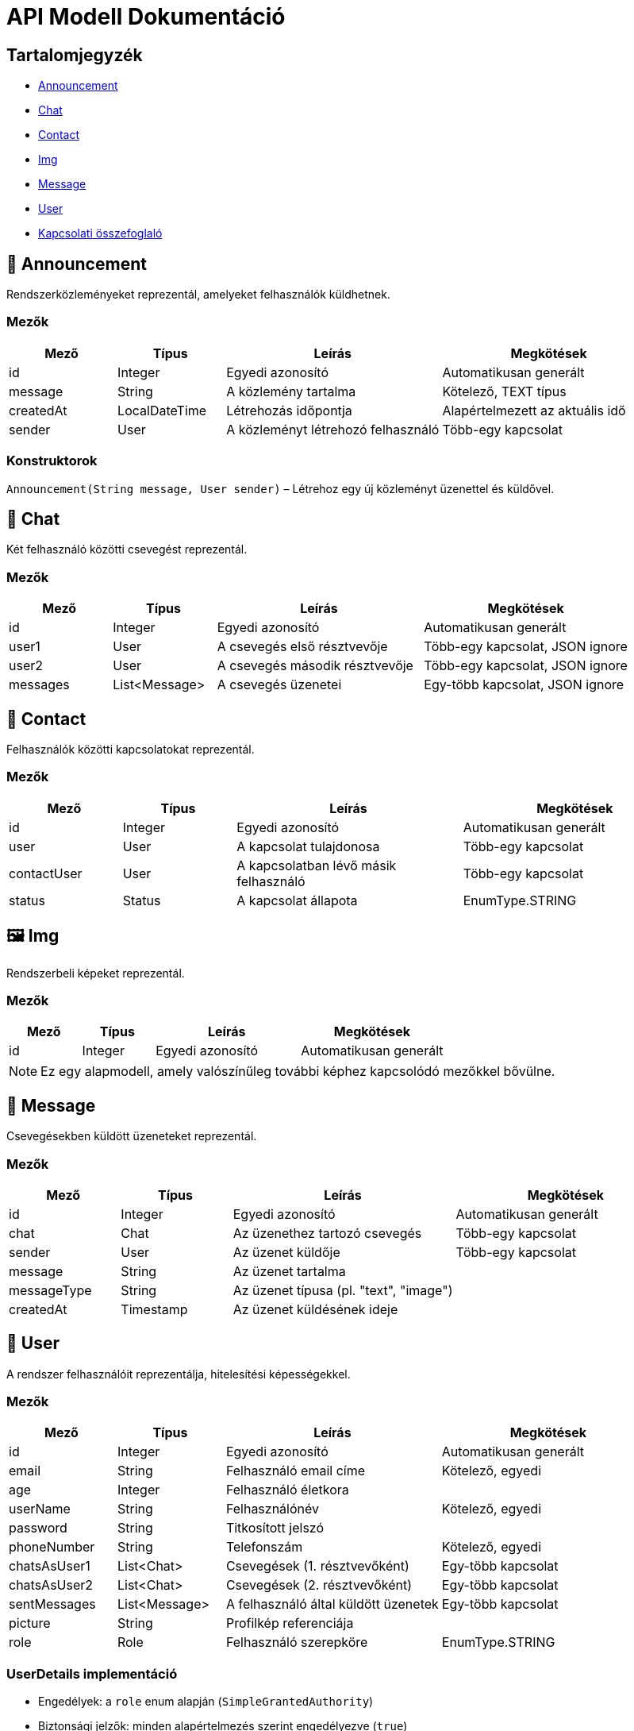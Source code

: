 = API Modell Dokumentáció

== Tartalomjegyzék

* <<koezlemeny,Announcement>>
* <<cseveges,Chat>>
* <<kapcsolat,Contact>>
* <<kep,Img>>
* <<uzenet,Message>>
* <<felhasznalo,User>>
* <<kapcsolati-osszefoglalo,Kapcsolati összefoglaló>>

[[koezlemeny]]
== 📢 Announcement

Rendszerközleményeket reprezentál, amelyeket felhasználók küldhetnek.

=== Mezők

[cols="1,1,2,2", options="header"]
|===
| Mező | Típus | Leírás | Megkötések
| id | Integer | Egyedi azonosító | Automatikusan generált
| message | String | A közlemény tartalma | Kötelező, TEXT típus
| createdAt | LocalDateTime | Létrehozás időpontja | Alapértelmezett az aktuális idő
| sender | User | A közleményt létrehozó felhasználó | Több-egy kapcsolat
|===

=== Konstruktorok

`Announcement(String message, User sender)` – Létrehoz egy új közleményt üzenettel és küldővel.

[[cseveges]]
== 💬 Chat

Két felhasználó közötti csevegést reprezentál.

=== Mezők

[cols="1,1,2,2", options="header"]
|===
| Mező | Típus | Leírás | Megkötések
| id | Integer | Egyedi azonosító | Automatikusan generált
| user1 | User | A csevegés első résztvevője | Több-egy kapcsolat, JSON ignore
| user2 | User | A csevegés második résztvevője | Több-egy kapcsolat, JSON ignore
| messages | List<Message> | A csevegés üzenetei | Egy-több kapcsolat, JSON ignore
|===

[[kapcsolat]]
== 👥 Contact

Felhasználók közötti kapcsolatokat reprezentál.

=== Mezők

[cols="1,1,2,2", options="header"]
|===
| Mező | Típus | Leírás | Megkötések
| id | Integer | Egyedi azonosító | Automatikusan generált
| user | User | A kapcsolat tulajdonosa | Több-egy kapcsolat
| contactUser | User | A kapcsolatban lévő másik felhasználó | Több-egy kapcsolat
| status | Status | A kapcsolat állapota | EnumType.STRING
|===

[[kep]]
== 🖼️ Img

Rendszerbeli képeket reprezentál.

=== Mezők

[cols="1,1,2,2", options="header"]
|===
| Mező | Típus | Leírás | Megkötések
| id | Integer | Egyedi azonosító | Automatikusan generált
|===

NOTE: Ez egy alapmodell, amely valószínűleg további képhez kapcsolódó mezőkkel bővülne.

[[uzenet]]
== 📨 Message

Csevegésekben küldött üzeneteket reprezentál.

=== Mezők

[cols="1,1,2,2", options="header"]
|===
| Mező | Típus | Leírás | Megkötések
| id | Integer | Egyedi azonosító | Automatikusan generált
| chat | Chat | Az üzenethez tartozó csevegés | Több-egy kapcsolat
| sender | User | Az üzenet küldője | Több-egy kapcsolat
| message | String | Az üzenet tartalma |
| messageType | String | Az üzenet típusa (pl. "text", "image") |
| createdAt | Timestamp | Az üzenet küldésének ideje |
|===

[[felhasznalo]]
== 👤 User

A rendszer felhasználóit reprezentálja, hitelesítési képességekkel.

=== Mezők

[cols="1,1,2,2", options="header"]
|===
| Mező | Típus | Leírás | Megkötések
| id | Integer | Egyedi azonosító | Automatikusan generált
| email | String | Felhasználó email címe | Kötelező, egyedi
| age | Integer | Felhasználó életkora |
| userName | String | Felhasználónév | Kötelező, egyedi
| password | String | Titkosított jelszó |
| phoneNumber | String | Telefonszám | Kötelező, egyedi
| chatsAsUser1 | List<Chat> | Csevegések (1. résztvevőként) | Egy-több kapcsolat
| chatsAsUser2 | List<Chat> | Csevegések (2. résztvevőként) | Egy-több kapcsolat
| sentMessages | List<Message> | A felhasználó által küldött üzenetek | Egy-több kapcsolat
| picture | String | Profilkép referenciája |
| role | Role | Felhasználó szerepköre | EnumType.STRING
|===

=== UserDetails implementáció

* Engedélyek: a `role` enum alapján (`SimpleGrantedAuthority`)
* Biztonsági jelzők: minden alapértelmezés szerint engedélyezve (`true`)
* Felhasználónév: a `userName` mező alapján

==== Főbb metódusok

* `getAuthorities()` – visszaadja a felhasználó szerepköreit Spring Security engedélyként
* `getUsername()` – visszaadja a `userName` mezőt

[[kozlemeny-controller]]
== 📢 AnnouncementController

A Közlemény entitás REST végpontjai.

=== Végpontok

[cols="1,1,2,2", options="header"]
|===
| Módszer | Útvonal | Leírás | Megjegyzés
| GET | /announcements | Összes közlemény lekérdezése |
| POST | /announcements | Új közlemény létrehozása | message és senderId szükséges
| DELETE | /announcements/{id} | Közlemény törlése ID alapján | Jogosultság ellenőrzés szükséges
|===

[[cseveges-controller]]
== 💬 ChatController

A Csevegés entitáshoz tartozó REST végpontok.

=== Végpontok

[cols="1,1,2,2", options="header"]
|===
| Módszer | Útvonal | Leírás | Megjegyzés
| POST | /chats | Új csevegés indítása két felhasználó között | user1Id és user2Id mezők
| GET | /chats/user/{userId} | Egy adott felhasználóhoz tartozó csevegések lekérdezése |
| GET | /chats/existing/{user1Id}/{user2Id} | Meglévő csevegés lekérdezése két felhasználó között |
|===

[[kapcsolat-controller]]
== 👥 ContactController

Felhasználók közötti kapcsolatok kezelése.

=== Végpontok

[cols="1,1,2,2", options="header"]
|===
| Módszer | Útvonal | Leírás | Megjegyzés
| GET | /contacts/{userId} | Felhasználó kapcsolatai |
| POST | /contacts | Új kapcsolat létrehozása | userId, contactUserId, status
| PUT | /contacts/{id} | Kapcsolat státuszának frissítése |
| DELETE | /contacts/{id} | Kapcsolat törlése |
|===

[[uzenet-controller]]
== 📨 MessageController

Üzenetek küldése és lekérdezése.

=== Végpontok

[cols="1,1,2,2", options="header"]
|===
| Módszer | Útvonal | Leírás | Megjegyzés
| POST | /messages | Új üzenet küldése | chatId, senderId, message, messageType
| GET | /messages/chat/{chatId} | Egy adott csevegéshez tartozó üzenetek lekérdezése |
|===

[[felhasznalo-controller]]
== 👤 UserController

Felhasználók regisztrációja, bejelentkezése és adataik lekérdezése.

=== Végpontok

[cols="1,1,2,2", options="header"]
|===
| Módszer | Útvonal | Leírás | Megjegyzés
| POST | /users/register | Új felhasználó regisztrációja |
| POST | /users/login | Bejelentkezés (JWT token visszatérése) |
| GET | /users/{id} | Felhasználó adatainak lekérdezése ID alapján |
| PUT | /users/{id} | Felhasználó adatainak frissítése |
|===

= DTO Dokumentáció

[[dto-section]]
== 📦 Data Transfer Objects

[[user-dtos]]
=== 👤 Felhasználó DTO-k

[[user-save-dto]]
==== UserSave

[cols="1,2,3", options="header"]
|===
| Mező | Típus | Leírás
| userName | String | Felhasználónév (kötelező)
| email | String | Email cím (kötelező)
| phoneNumber | String | Telefonszám (kötelező)
| password | String | Jelszó (kötelező)
| age | Integer | Életkor (kötelező)
|===

[source,java]
----
package asz.vizsgaremek.dto.user;

@Getter @Setter
public class UserSave {
    @NotNull private String userName;
    @NotNull private String email;
    @NotNull private String phoneNumber;
    @NotNull private String password;
    @NotNull private Integer age;
}
----

[[user-read-dto]]
==== UserRead

[cols="1,2,3", options="header"]
|===
| Mező | Típus | Leírás
| id | Integer | Felhasználó azonosító
| (Örökölt mezők) | | UserSave összes mezője
|===

[source,java]
----
package asz.vizsgaremek.dto.user;

@Getter @Setter
public class UserRead extends UserSave {
    private Integer id;
}
----

[[user-list-item-dto]]
==== UserListItem

[cols="1,2,3", options="header"]
|===
| Mező | Típus | Leírás
| id | Integer | Felhasználó azonosító
| name | String | Felhasználó neve
| email | String | Email cím
| phone | String | Telefonszám
|===

[source,java]
----
package asz.vizsgaremek.dto.user;

@Getter @Setter @NoArgsConstructor
public class UserListItem {
    private Integer id;
    private String name;
    private String email;
    private String phone;
}
----

[[picture-read-dto]]
==== PictureRead

[cols="1,2,3", options="header"]
|===
| Mező | Típus | Leírás
| id | Integer | Kép azonosító
| fullPath | String | Kép teljes elérési útja
|===

[source,java]
----
package asz.vizsgaremek.dto.user;

@Data
public class PictureRead {
    private Integer id;
    private String fullPath;
}
----

[[login-response-dto]]
==== LoginResponseDTO

[cols="1,2,3", options="header"]
|===
| Mező | Típus | Leírás
| token | String | JWT token
| userId | Integer | Bejelentkezett felhasználó ID-ja
|===

[source,java]
----
package asz.vizsgaremek.dto.user;

@Getter @Setter
public class LoginResponseDTO {
    private String token;
    private Integer userId;
}
----

[[message-dtos]]
=== 📨 Üzenet DTO-k

[[message-dto]]
==== MessageDTO

[cols="1,2,3", options="header"]
|===
| Mező | Típus | Leírás
| sender | String | Küldő felhasználó neve
| message | String | Üzenet tartalma
| createdAt | Timestamp | Küldés időpontja
| type | String | Üzenet típusa
|===

[source,java]
----
package asz.vizsgaremek.dto.user.message;

@Getter
public class MessageDTO {
    private String sender;
    private String message;
    private Timestamp createdAt;
    private String type;

    public MessageDTO(String sender, String message, Timestamp createdAt, String type) {
        this.sender = sender;
        this.message = message;
        this.createdAt = createdAt;
        this.type = type;
    }
}
----

[[socket-message-dto]]
==== SocketMessage

[cols="1,2,3", options="header"]
|===
| Mező | Típus | Leírás
| sender | String | Küldő felhasználó
| content | String | Üzenet tartalma
| chatId | Integer | Csevegés azonosító
| timestamp | LocalDateTime | Küldés időpontja
|===

[source,java]
----
package asz.vizsgaremek.dto.message;

@Getter @Setter
public class SocketMessage {
    private String sender;
    private String content;
    private Integer chatId;
    private LocalDateTime timestamp;
}
----

[[message-request-dto]]
==== MessageRequest

[cols="1,2,3", options="header"]
|===
| Mező | Típus | Leírás
| chatId | int | Csevegés azonosító
| message | String | Küldendő üzenet
|===

[source,java]
----
package asz.vizsgaremek.dto.user.message;

@Getter
public class MessageRequest {
    private int chatId;
    private String message;
}
----

[[contact-dtos]]
=== 👥 Kapcsolat DTO-k

[[contact-dto]]
==== ContactDTO

[cols="1,2,3", options="header"]
|===
| Mező | Típus | Leírás
| id | Integer | Kapcsolat azonosító
| userId | Integer | Tulajdonos felhasználó ID
| contactUserId | Integer | Kapcsolatban lévő felhasználó ID
| contactUserName | String | Kapcsolatban lévő felhasználó neve
| contactEmail | String | Kapcsolatban lévő felhasználó emailje
| status | String | Kapcsolat státusza
| userName | String | Tulajdonos felhasználó neve
|===

[source,java]
----
package asz.vizsgaremek.dto.contact;

@Getter @Setter
public class ContactDTO {
    private Integer id;
    private Integer userId;
    private Integer contactUserId;
    private String contactUserName;
    private String contactEmail;
    private String status;
    private String userName;

    public ContactDTO(Contact contact) {
        this.id = contact.getId();
        this.userId = contact.getUser().getId();
        this.contactUserId = contact.getContactUser().getId();
        this.contactUserName = contact.getContactUser().getUserName();
        this.contactEmail = contact.getContactUser().getEmail();
        this.status = contact.getStatus().name();
        this.userName = contact.getUser().getUserName();
    }
}
----

[[chat-dtos]]
=== 💬 Csevegés DTO-k

[[chat-dto]]
==== ChatDTO

[cols="1,2,3", options="header"]
|===
| Mező | Típus | Leírás
| id | Integer | Csevegés azonosító
| user1Name | String | 1. felhasználó neve
| user2Name | String | 2. felhasználó neve
|===

[source,java]
----
package asz.vizsgaremek.dto.user.chat;

@Getter @Setter
public class ChatDTO {
    private Integer id;
    private String user1Name;
    private String user2Name;

    public ChatDTO(Integer id, String user1Name, String user2Name) {
        this.id = id;
        this.user1Name = user1Name;
        this.user2Name = user2Name;
    }
}
----

[[announcement-dtos]]
=== 📢 Közlemény DTO-k

[[announcement-response-dto]]
==== AnnouncementResponse

[cols="1,2,3", options="header"]
|===
| Mező | Típus | Leírás
| id | Integer | Közlemény azonosító
| message | String | Közlemény tartalma
| createdAt | LocalDateTime | Létrehozás időpontja
| senderUsername | String | Küldő felhasználó neve
|===

[source,java]
----
package asz.vizsgaremek.dto.announcement;

@Getter @Setter
public class AnnouncementResponse {
    private Integer id;
    private String message;
    private LocalDateTime createdAt;
    private String senderUsername;

    public AnnouncementResponse(Integer id, String message, LocalDateTime createdAt, String senderUsername) {
        this.id = id;
        this.message = message;
        this.createdAt = createdAt;
        this.senderUsername = senderUsername;
    }
}
----

[[announcement-request-dto]]
==== AnnouncementRequest

[cols="1,2,3", options="header"]
|===
| Mező | Típus | Leírás
| message | String | Közlemény tartalma
|===

[source,java]
----
package asz.vizsgaremek.dto.announcement;

@Getter @Setter
public class AnnouncementRequest {
    private String message;
}
----

[[user-not-found-exception]]
== 🚨 UserNotFoundException

A felhasználó nem található hibát reprezentáló kivétel osztály.

=== Osztály leírása

`asz.vizsgaremek.exception.UserNotFoundException` -
RuntimeException leszármazott, amely akkor dobódik, amikor a rendszer nem találja a kért felhasználót.

=== Forráskód

[source,java]
----
package asz.vizsgaremek.exception;

public class UserNotFoundException extends RuntimeException {
}
----

=== Jellemzők

* `RuntimeException` leszármazott
* Parameter nélküli konstruktor
* Alapértelmezett hibaüzenettel rendelkezik
* Szerializálható (Serializable)

=== Használati példa

[source,java]
----
try {
    User user = userRepository.findById(userId)
        .orElseThrow(UserNotFoundException::new);
} catch (UserNotFoundException ex) {
    logger.error("Felhasználó nem található: " + userId);
    throw new ResponseStatusException(HttpStatus.NOT_FOUND, "User not found");
}
----

[[kapcsolati-osszefoglalo]]
== 🔄 Kapcsolati összefoglaló

[cols="1,1,2", options="header"]
|===
| Kapcsolat | Típus | Leírás
| Felhasználó → Közlemény | Egy-több | Egy felhasználó több közleményt küldhet
| Felhasználó ↔ Csevegés | Több-több | Kétféle kapcsolat (`user1` / `user2`) keresztül
| Felhasználó ↔ Kapcsolat | Önmagára hivatkozó | Felhasználók egymással való kapcsolatai
| Csevegés → Üzenet | Egy-több | Egy csevegéshez több üzenet tartozhat
| Felhasználó → Üzenet | Egy-több | Egy felhasználó több üzenetet küldhet
|===
